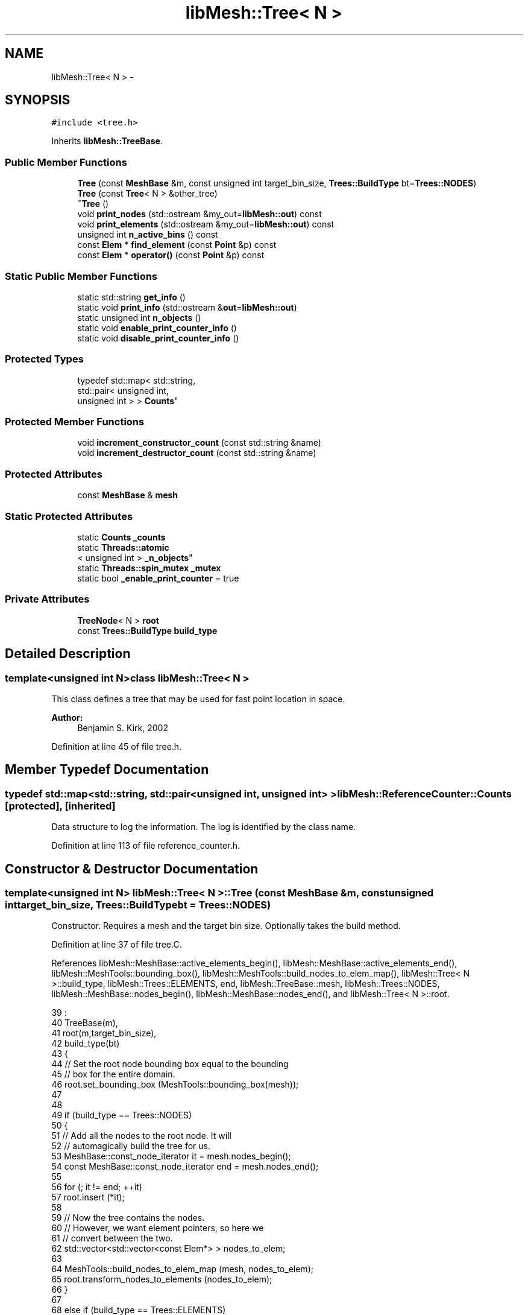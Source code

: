 .TH "libMesh::Tree< N >" 3 "Tue May 6 2014" "libMesh" \" -*- nroff -*-
.ad l
.nh
.SH NAME
libMesh::Tree< N > \- 
.SH SYNOPSIS
.br
.PP
.PP
\fC#include <tree\&.h>\fP
.PP
Inherits \fBlibMesh::TreeBase\fP\&.
.SS "Public Member Functions"

.in +1c
.ti -1c
.RI "\fBTree\fP (const \fBMeshBase\fP &m, const unsigned int target_bin_size, \fBTrees::BuildType\fP bt=\fBTrees::NODES\fP)"
.br
.ti -1c
.RI "\fBTree\fP (const \fBTree\fP< N > &other_tree)"
.br
.ti -1c
.RI "\fB~Tree\fP ()"
.br
.ti -1c
.RI "void \fBprint_nodes\fP (std::ostream &my_out=\fBlibMesh::out\fP) const "
.br
.ti -1c
.RI "void \fBprint_elements\fP (std::ostream &my_out=\fBlibMesh::out\fP) const "
.br
.ti -1c
.RI "unsigned int \fBn_active_bins\fP () const "
.br
.ti -1c
.RI "const \fBElem\fP * \fBfind_element\fP (const \fBPoint\fP &p) const "
.br
.ti -1c
.RI "const \fBElem\fP * \fBoperator()\fP (const \fBPoint\fP &p) const "
.br
.in -1c
.SS "Static Public Member Functions"

.in +1c
.ti -1c
.RI "static std::string \fBget_info\fP ()"
.br
.ti -1c
.RI "static void \fBprint_info\fP (std::ostream &\fBout\fP=\fBlibMesh::out\fP)"
.br
.ti -1c
.RI "static unsigned int \fBn_objects\fP ()"
.br
.ti -1c
.RI "static void \fBenable_print_counter_info\fP ()"
.br
.ti -1c
.RI "static void \fBdisable_print_counter_info\fP ()"
.br
.in -1c
.SS "Protected Types"

.in +1c
.ti -1c
.RI "typedef std::map< std::string, 
.br
std::pair< unsigned int, 
.br
unsigned int > > \fBCounts\fP"
.br
.in -1c
.SS "Protected Member Functions"

.in +1c
.ti -1c
.RI "void \fBincrement_constructor_count\fP (const std::string &name)"
.br
.ti -1c
.RI "void \fBincrement_destructor_count\fP (const std::string &name)"
.br
.in -1c
.SS "Protected Attributes"

.in +1c
.ti -1c
.RI "const \fBMeshBase\fP & \fBmesh\fP"
.br
.in -1c
.SS "Static Protected Attributes"

.in +1c
.ti -1c
.RI "static \fBCounts\fP \fB_counts\fP"
.br
.ti -1c
.RI "static \fBThreads::atomic\fP
.br
< unsigned int > \fB_n_objects\fP"
.br
.ti -1c
.RI "static \fBThreads::spin_mutex\fP \fB_mutex\fP"
.br
.ti -1c
.RI "static bool \fB_enable_print_counter\fP = true"
.br
.in -1c
.SS "Private Attributes"

.in +1c
.ti -1c
.RI "\fBTreeNode\fP< N > \fBroot\fP"
.br
.ti -1c
.RI "const \fBTrees::BuildType\fP \fBbuild_type\fP"
.br
.in -1c
.SH "Detailed Description"
.PP 

.SS "template<unsigned int N>class libMesh::Tree< N >"
This class defines a tree that may be used for fast point location in space\&.
.PP
\fBAuthor:\fP
.RS 4
Benjamin S\&. Kirk, 2002 
.RE
.PP

.PP
Definition at line 45 of file tree\&.h\&.
.SH "Member Typedef Documentation"
.PP 
.SS "typedef std::map<std::string, std::pair<unsigned int, unsigned int> > \fBlibMesh::ReferenceCounter::Counts\fP\fC [protected]\fP, \fC [inherited]\fP"
Data structure to log the information\&. The log is identified by the class name\&. 
.PP
Definition at line 113 of file reference_counter\&.h\&.
.SH "Constructor & Destructor Documentation"
.PP 
.SS "template<unsigned int N> \fBlibMesh::Tree\fP< N >::\fBTree\fP (const \fBMeshBase\fP &m, const unsigned inttarget_bin_size, \fBTrees::BuildType\fPbt = \fC\fBTrees::NODES\fP\fP)"
Constructor\&. Requires a mesh and the target bin size\&. Optionally takes the build method\&. 
.PP
Definition at line 37 of file tree\&.C\&.
.PP
References libMesh::MeshBase::active_elements_begin(), libMesh::MeshBase::active_elements_end(), libMesh::MeshTools::bounding_box(), libMesh::MeshTools::build_nodes_to_elem_map(), libMesh::Tree< N >::build_type, libMesh::Trees::ELEMENTS, end, libMesh::TreeBase::mesh, libMesh::Trees::NODES, libMesh::MeshBase::nodes_begin(), libMesh::MeshBase::nodes_end(), and libMesh::Tree< N >::root\&.
.PP
.nf
39                                         :
40   TreeBase(m),
41   root(m,target_bin_size),
42   build_type(bt)
43 {
44   // Set the root node bounding box equal to the bounding
45   // box for the entire domain\&.
46   root\&.set_bounding_box (MeshTools::bounding_box(mesh));
47 
48 
49   if (build_type == Trees::NODES)
50     {
51       // Add all the nodes to the root node\&.  It will
52       // automagically build the tree for us\&.
53       MeshBase::const_node_iterator       it  = mesh\&.nodes_begin();
54       const MeshBase::const_node_iterator end = mesh\&.nodes_end();
55 
56       for (; it != end; ++it)
57         root\&.insert (*it);
58 
59       // Now the tree contains the nodes\&.
60       // However, we want element pointers, so here we
61       // convert between the two\&.
62       std::vector<std::vector<const Elem*> > nodes_to_elem;
63 
64       MeshTools::build_nodes_to_elem_map (mesh, nodes_to_elem);
65       root\&.transform_nodes_to_elements (nodes_to_elem);
66     }
67 
68   else if (build_type == Trees::ELEMENTS)
69     {
70       // Add all active elements to the root node\&.  It will
71       // automatically build the tree for us\&.
72       MeshBase::const_element_iterator       it  = mesh\&.active_elements_begin();
73       const MeshBase::const_element_iterator end = mesh\&.active_elements_end();
74 
75 
76       for (; it != end; ++it)
77         root\&.insert (*it);
78     }
79 }
.fi
.SS "template<unsigned int N> \fBlibMesh::Tree\fP< N >::\fBTree\fP (const \fBTree\fP< N > &other_tree)\fC [inline]\fP"
Copy-constructor\&. 
.PP
Definition at line 144 of file tree\&.h\&.
.PP
.nf
144                                         :
145   TreeBase   (other_tree),
146   root       (other_tree\&.root),
147   build_type (other_tree\&.build_type)
148 {
149   libmesh_error();
150 }
.fi
.SS "template<unsigned int N> \fBlibMesh::Tree\fP< N >::~\fBTree\fP ()\fC [inline]\fP"
Destructor\&. 
.PP
Definition at line 62 of file tree\&.h\&.
.PP
.nf
62 {}
.fi
.SH "Member Function Documentation"
.PP 
.SS "void libMesh::ReferenceCounter::disable_print_counter_info ()\fC [static]\fP, \fC [inherited]\fP"

.PP
Definition at line 106 of file reference_counter\&.C\&.
.PP
References libMesh::ReferenceCounter::_enable_print_counter\&.
.PP
.nf
107 {
108   _enable_print_counter = false;
109   return;
110 }
.fi
.SS "void libMesh::ReferenceCounter::enable_print_counter_info ()\fC [static]\fP, \fC [inherited]\fP"
Methods to enable/disable the reference counter output from \fBprint_info()\fP 
.PP
Definition at line 100 of file reference_counter\&.C\&.
.PP
References libMesh::ReferenceCounter::_enable_print_counter\&.
.PP
.nf
101 {
102   _enable_print_counter = true;
103   return;
104 }
.fi
.SS "template<unsigned int N> const \fBElem\fP * \fBlibMesh::Tree\fP< N >::find_element (const \fBPoint\fP &p) const\fC [virtual]\fP"

.PP
\fBReturns:\fP
.RS 4
a pointer to the element containing point p\&. 
.RE
.PP

.PP
Implements \fBlibMesh::TreeBase\fP\&.
.PP
Definition at line 84 of file tree\&.C\&.
.PP
.nf
85 {
86   return root\&.find_element(p);
87 }
.fi
.SS "std::string libMesh::ReferenceCounter::get_info ()\fC [static]\fP, \fC [inherited]\fP"
Gets a string containing the reference information\&. 
.PP
Definition at line 47 of file reference_counter\&.C\&.
.PP
References libMesh::ReferenceCounter::_counts, and libMesh::Quality::name()\&.
.PP
Referenced by libMesh::ReferenceCounter::print_info()\&.
.PP
.nf
48 {
49 #if defined(LIBMESH_ENABLE_REFERENCE_COUNTING) && defined(DEBUG)
50 
51   std::ostringstream oss;
52 
53   oss << '\n'
54       << " ---------------------------------------------------------------------------- \n"
55       << "| Reference count information                                                |\n"
56       << " ---------------------------------------------------------------------------- \n";
57 
58   for (Counts::iterator it = _counts\&.begin();
59        it != _counts\&.end(); ++it)
60     {
61       const std::string name(it->first);
62       const unsigned int creations    = it->second\&.first;
63       const unsigned int destructions = it->second\&.second;
64 
65       oss << "| " << name << " reference count information:\n"
66           << "|  Creations:    " << creations    << '\n'
67           << "|  Destructions: " << destructions << '\n';
68     }
69 
70   oss << " ---------------------------------------------------------------------------- \n";
71 
72   return oss\&.str();
73 
74 #else
75 
76   return "";
77 
78 #endif
79 }
.fi
.SS "void libMesh::ReferenceCounter::increment_constructor_count (const std::string &name)\fC [inline]\fP, \fC [protected]\fP, \fC [inherited]\fP"
Increments the construction counter\&. Should be called in the constructor of any derived class that will be reference counted\&. 
.PP
Definition at line 163 of file reference_counter\&.h\&.
.PP
References libMesh::ReferenceCounter::_counts, libMesh::Quality::name(), and libMesh::Threads::spin_mtx\&.
.PP
Referenced by libMesh::ReferenceCountedObject< RBParametrized >::ReferenceCountedObject()\&.
.PP
.nf
164 {
165   Threads::spin_mutex::scoped_lock lock(Threads::spin_mtx);
166   std::pair<unsigned int, unsigned int>& p = _counts[name];
167 
168   p\&.first++;
169 }
.fi
.SS "void libMesh::ReferenceCounter::increment_destructor_count (const std::string &name)\fC [inline]\fP, \fC [protected]\fP, \fC [inherited]\fP"
Increments the destruction counter\&. Should be called in the destructor of any derived class that will be reference counted\&. 
.PP
Definition at line 176 of file reference_counter\&.h\&.
.PP
References libMesh::ReferenceCounter::_counts, libMesh::Quality::name(), and libMesh::Threads::spin_mtx\&.
.PP
Referenced by libMesh::ReferenceCountedObject< RBParametrized >::~ReferenceCountedObject()\&.
.PP
.nf
177 {
178   Threads::spin_mutex::scoped_lock lock(Threads::spin_mtx);
179   std::pair<unsigned int, unsigned int>& p = _counts[name];
180 
181   p\&.second++;
182 }
.fi
.SS "template<unsigned int N> unsigned int \fBlibMesh::Tree\fP< N >::n_active_bins () const\fC [inline]\fP, \fC [virtual]\fP"

.PP
\fBReturns:\fP
.RS 4
the number of active bins\&. 
.RE
.PP

.PP
Implements \fBlibMesh::TreeBase\fP\&.
.PP
Definition at line 79 of file tree\&.h\&.
.PP
References libMesh::Tree< N >::root\&.
.PP
.nf
79 { return root\&.n_active_bins(); }
.fi
.SS "static unsigned int libMesh::ReferenceCounter::n_objects ()\fC [inline]\fP, \fC [static]\fP, \fC [inherited]\fP"
Prints the number of outstanding (created, but not yet destroyed) objects\&. 
.PP
Definition at line 79 of file reference_counter\&.h\&.
.PP
References libMesh::ReferenceCounter::_n_objects\&.
.PP
.nf
80   { return _n_objects; }
.fi
.SS "template<unsigned int N> const \fBElem\fP * \fBlibMesh::Tree\fP< N >::operator() (const \fBPoint\fP &p) const\fC [inline]\fP"

.PP
\fBReturns:\fP
.RS 4
a pointer to the element containing point p\&. 
.RE
.PP

.PP
Definition at line 156 of file tree\&.h\&.
.PP
.nf
157 {
158   return this->find_element(p);
159 }
.fi
.SS "template<unsigned int N> void \fBlibMesh::Tree\fP< N >::print_elements (std::ostream &my_out = \fC\fBlibMesh::out\fP\fP) const\fC [inline]\fP, \fC [virtual]\fP"
Prints the nodes\&. 
.PP
Implements \fBlibMesh::TreeBase\fP\&.
.PP
Definition at line 73 of file tree\&.h\&.
.PP
References libMesh::Tree< N >::root\&.
.PP
.nf
74   { my_out << "Printing elements\&.\&.\&.\n"; root\&.print_elements(my_out); }
.fi
.SS "void libMesh::ReferenceCounter::print_info (std::ostream &out = \fC\fBlibMesh::out\fP\fP)\fC [static]\fP, \fC [inherited]\fP"
Prints the reference information, by default to \fC\fBlibMesh::out\fP\fP\&. 
.PP
Definition at line 88 of file reference_counter\&.C\&.
.PP
References libMesh::ReferenceCounter::_enable_print_counter, and libMesh::ReferenceCounter::get_info()\&.
.PP
.nf
89 {
90   if( _enable_print_counter ) out_stream << ReferenceCounter::get_info();
91 }
.fi
.SS "template<unsigned int N> void \fBlibMesh::Tree\fP< N >::print_nodes (std::ostream &my_out = \fC\fBlibMesh::out\fP\fP) const\fC [inline]\fP, \fC [virtual]\fP"
Prints the nodes\&. 
.PP
Implements \fBlibMesh::TreeBase\fP\&.
.PP
Definition at line 67 of file tree\&.h\&.
.PP
References libMesh::Tree< N >::root\&.
.PP
.nf
68   { my_out << "Printing nodes\&.\&.\&.\n"; root\&.print_nodes(my_out); }
.fi
.SH "Member Data Documentation"
.PP 
.SS "\fBReferenceCounter::Counts\fP libMesh::ReferenceCounter::_counts\fC [static]\fP, \fC [protected]\fP, \fC [inherited]\fP"
Actually holds the data\&. 
.PP
Definition at line 118 of file reference_counter\&.h\&.
.PP
Referenced by libMesh::ReferenceCounter::get_info(), libMesh::ReferenceCounter::increment_constructor_count(), and libMesh::ReferenceCounter::increment_destructor_count()\&.
.SS "bool libMesh::ReferenceCounter::_enable_print_counter = true\fC [static]\fP, \fC [protected]\fP, \fC [inherited]\fP"
Flag to control whether reference count information is printed when print_info is called\&. 
.PP
Definition at line 137 of file reference_counter\&.h\&.
.PP
Referenced by libMesh::ReferenceCounter::disable_print_counter_info(), libMesh::ReferenceCounter::enable_print_counter_info(), and libMesh::ReferenceCounter::print_info()\&.
.SS "\fBThreads::spin_mutex\fP libMesh::ReferenceCounter::_mutex\fC [static]\fP, \fC [protected]\fP, \fC [inherited]\fP"
Mutual exclusion object to enable thread-safe reference counting\&. 
.PP
Definition at line 131 of file reference_counter\&.h\&.
.SS "\fBThreads::atomic\fP< unsigned int > libMesh::ReferenceCounter::_n_objects\fC [static]\fP, \fC [protected]\fP, \fC [inherited]\fP"
The number of objects\&. Print the reference count information when the number returns to 0\&. 
.PP
Definition at line 126 of file reference_counter\&.h\&.
.PP
Referenced by libMesh::ReferenceCounter::n_objects(), libMesh::ReferenceCounter::ReferenceCounter(), and libMesh::ReferenceCounter::~ReferenceCounter()\&.
.SS "template<unsigned int N> const \fBTrees::BuildType\fP \fBlibMesh::Tree\fP< N >::build_type\fC [private]\fP"
How the tree is built\&. 
.PP
Definition at line 103 of file tree\&.h\&.
.PP
Referenced by libMesh::Tree< N >::Tree()\&.
.SS "const \fBMeshBase\fP& libMesh::TreeBase::mesh\fC [protected]\fP, \fC [inherited]\fP"
Constant reference to a mesh\&. Declared at construction\&. 
.PP
Definition at line 103 of file tree_base\&.h\&.
.PP
Referenced by libMesh::Tree< N >::Tree()\&.
.SS "template<unsigned int N> \fBTreeNode\fP<N> \fBlibMesh::Tree\fP< N >::root\fC [private]\fP"
The tree root\&. 
.PP
Definition at line 98 of file tree\&.h\&.
.PP
Referenced by libMesh::Tree< N >::n_active_bins(), libMesh::Tree< N >::print_elements(), libMesh::Tree< N >::print_nodes(), and libMesh::Tree< N >::Tree()\&.

.SH "Author"
.PP 
Generated automatically by Doxygen for libMesh from the source code\&.
